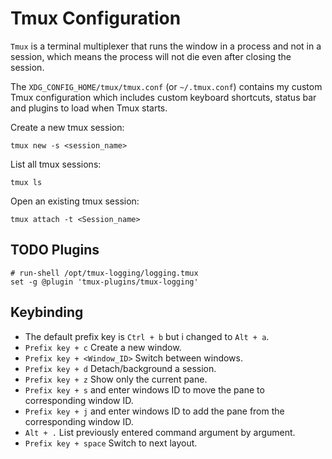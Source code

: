 * Tmux Configuration
=Tmux= is a terminal multiplexer that runs the window in a process and not in a session, which means the process will not die even after closing the session.

The =XDG_CONFIG_HOME/tmux/tmux.conf= (or =~/.tmux.conf=) contains my custom Tmux configuration which includes custom keyboard shortcuts, status bar and plugins to load when Tmux starts.

Create a new tmux session:
#+begin_src shell
  tmux new -s <session_name>
#+end_src

List all tmux sessions:
#+begin_src shell
  tmux ls
#+end_src

Open an existing tmux session:
#+begin_src shell
  tmux attach -t <Session_name>
#+end_src

** TODO Plugins
:LOGBOOK:
- State "TODO"       from              [2023-09-06 Wed 21:02] \\
  This plugin need to be installed in order to load by Tmux.
:END:
#+begin_src
# run-shell /opt/tmux-logging/logging.tmux
set -g @plugin 'tmux-plugins/tmux-logging'
#+end_src

** Keybinding
- The default prefix key is ~Ctrl + b~ but i changed to ~Alt + a~.
- ~Prefix key + c~ Create a new window.
- ~Prefix key + <Window_ID>~ Switch between windows.
- ~Prefix key + d~ Detach/background a session.
- ~Prefix key + z~ Show only the current pane.
- ~Prefix key + s~ and enter windows ID to move the pane to corresponding window ID.
- ~Prefix key + j~ and enter windows ID to add the pane from the corresponding window ID.
- ~Alt + .~ List previously entered command argument by argument.
- ~Prefix key + space~ Switch to next layout.
